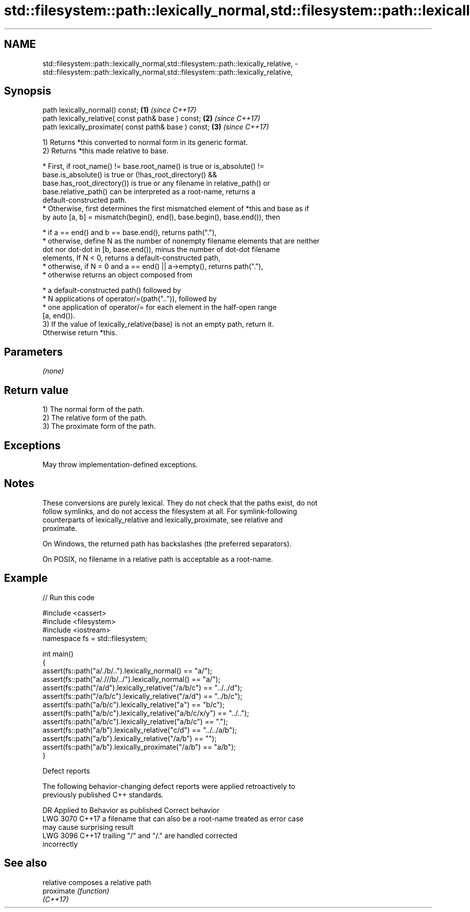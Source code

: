 .TH std::filesystem::path::lexically_normal,std::filesystem::path::lexically_relative, 3 "2024.06.10" "http://cppreference.com" "C++ Standard Libary"
.SH NAME
std::filesystem::path::lexically_normal,std::filesystem::path::lexically_relative, \- std::filesystem::path::lexically_normal,std::filesystem::path::lexically_relative,

.SH Synopsis

   path lexically_normal() const;                      \fB(1)\fP \fI(since C++17)\fP
   path lexically_relative( const path& base ) const;  \fB(2)\fP \fI(since C++17)\fP
   path lexically_proximate( const path& base ) const; \fB(3)\fP \fI(since C++17)\fP

   1) Returns *this converted to normal form in its generic format.
   2) Returns *this made relative to base.

     * First, if root_name() != base.root_name() is true or is_absolute() !=
       base.is_absolute() is true or (!has_root_directory() &&
       base.has_root_directory()) is true or any filename in relative_path() or
       base.relative_path() can be interpreted as a root-name, returns a
       default-constructed path.
     * Otherwise, first determines the first mismatched element of *this and base as if
       by auto [a, b] = mismatch(begin(), end(), base.begin(), base.end()), then

     * if a == end() and b == base.end(), returns path("."),
     * otherwise, define N as the number of nonempty filename elements that are neither
       dot nor dot-dot in [b, base.end()), minus the number of dot-dot filename
       elements, If N < 0, returns a default-constructed path,
     * otherwise, if N = 0 and a == end() || a->empty(), returns path("."),
     * otherwise returns an object composed from

     * a default-constructed path() followed by
     * N applications of operator/=(path("..")), followed by
     * one application of operator/= for each element in the half-open range
       [a, end()).
   3) If the value of lexically_relative(base) is not an empty path, return it.
   Otherwise return *this.

.SH Parameters

   \fI(none)\fP

.SH Return value

   1) The normal form of the path.
   2) The relative form of the path.
   3) The proximate form of the path.

.SH Exceptions

   May throw implementation-defined exceptions.

.SH Notes

   These conversions are purely lexical. They do not check that the paths exist, do not
   follow symlinks, and do not access the filesystem at all. For symlink-following
   counterparts of lexically_relative and lexically_proximate, see relative and
   proximate.

   On Windows, the returned path has backslashes (the preferred separators).

   On POSIX, no filename in a relative path is acceptable as a root-name.

.SH Example


// Run this code

 #include <cassert>
 #include <filesystem>
 #include <iostream>
 namespace fs = std::filesystem;

 int main()
 {
     assert(fs::path("a/./b/..").lexically_normal() == "a/");
     assert(fs::path("a/.///b/../").lexically_normal() == "a/");
     assert(fs::path("/a/d").lexically_relative("/a/b/c") == "../../d");
     assert(fs::path("/a/b/c").lexically_relative("/a/d") == "../b/c");
     assert(fs::path("a/b/c").lexically_relative("a") == "b/c");
     assert(fs::path("a/b/c").lexically_relative("a/b/c/x/y") == "../..");
     assert(fs::path("a/b/c").lexically_relative("a/b/c") == ".");
     assert(fs::path("a/b").lexically_relative("c/d") == "../../a/b");
     assert(fs::path("a/b").lexically_relative("/a/b") == "");
     assert(fs::path("a/b").lexically_proximate("/a/b") == "a/b");
 }

   Defect reports

   The following behavior-changing defect reports were applied retroactively to
   previously published C++ standards.

      DR    Applied to           Behavior as published              Correct behavior
   LWG 3070 C++17      a filename that can also be a root-name    treated as error case
                       may cause surprising result
   LWG 3096 C++17      trailing "/" and "/." are handled          corrected
                       incorrectly

.SH See also

   relative  composes a relative path
   proximate \fI(function)\fP
   \fI(C++17)\fP
